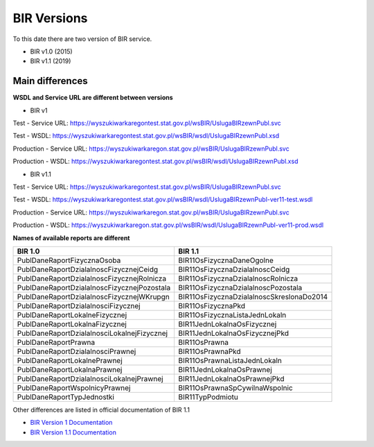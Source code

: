 BIR Versions
============

To this date there are two version of BIR service.

- BIR v1.0 (2015)
- BIR v1.1 (2019)


Main differences
^^^^^^^^^^^^^^^^

**WSDL and Service URL are different between versions**

- BIR v1

Test - Service URL:
https://wyszukiwarkaregontest.stat.gov.pl/wsBIR/UslugaBIRzewnPubl.svc

Test - WSDL:
https://wyszukiwarkaregontest.stat.gov.pl/wsBIR/wsdl/UslugaBIRzewnPubl.xsd

Production - Service URL:
https://wyszukiwarkaregon.stat.gov.pl/wsBIR/UslugaBIRzewnPubl.svc

Production - WSDL:
https://wyszukiwarkaregontest.stat.gov.pl/wsBIR/wsdl/UslugaBIRzewnPubl.xsd

- BIR v1.1

Test - Service URL:
https://wyszukiwarkaregontest.stat.gov.pl/wsBIR/UslugaBIRzewnPubl.svc

Test - WSDL:
https://wyszukiwarkaregontest.stat.gov.pl/wsBIR/wsdl/UslugaBIRzewnPubl-ver11-test.wsdl

Production - Service URL:
https://wyszukiwarkaregon.stat.gov.pl/wsBIR/UslugaBIRzewnPubl.svc

Production - WSDL:
https://wyszukiwarkaregon.stat.gov.pl/wsBIR/wsdl/UslugaBIRzewnPubl-ver11-prod.wsdl

**Names of available reports are different**

=========================================== ==============================================
                **BIR 1.0**                                 **BIR 1.1**
=========================================== ==============================================
PublDaneRaportFizycznaOsoba                 BIR11OsFizycznaDaneOgolne
PublDaneRaportDzialalnoscFizycznejCeidg     BIR11OsFizycznaDzialalnoscCeidg
PublDaneRaportDzialalnoscFizycznejRolnicza  BIR11OsFizycznaDzialalnoscRolnicza
PublDaneRaportDzialalnoscFizycznejPozostala BIR11OsFizycznaDzialalnoscPozostala
PublDaneRaportDzialalnoscFizycznejWKrupgn   BIR11OsFizycznaDzialalnoscSkreslonaDo2014
PublDaneRaportDzialalnosciFizycznej         BIR11OsFizycznaPkd
PublDaneRaportLokalneFizycznej              BIR11OsFizycznaListaJednLokaln
PublDaneRaportLokalnaFizycznej              BIR11JednLokalnaOsFizycznej
PublDaneRaportDzialalnosciLokalnejFizycznej BIR11JednLokalnaOsFizycznejPkd
PublDaneRaportPrawna                        BIR11OsPrawna
PublDaneRaportDzialalnosciPrawnej           BIR11OsPrawnaPkd
PublDaneRaportLokalnePrawnej                BIR11OsPrawnaListaJednLokaln
PublDaneRaportLokalnaPrawnej                BIR11JednLokalnaOsPrawnej
PublDaneRaportDzialalnosciLokalnejPrawnej   BIR11JednLokalnaOsPrawnejPkd
PublDaneRaportWspolnicyPrawnej              BIR11OsPrawnaSpCywilnaWspolnic
PublDaneRaportTypJednostki                  BIR11TypPodmiotu
=========================================== ==============================================

Other differences are listed in official documentation of BIR 1.1

- `BIR Version 1 Documentation <https://api.stat.gov.pl/Content/files/regon/regon_-_instrukcja_techniczna_bir1_dla_podmiotow_komercyjnych_v019.zip>`_

- `BIR Version 1.1 Documentation <https://api.stat.gov.pl/Content/files/regon/GUS-Regon-UslugaBIR11-dokumentacja_v1.02.zip>`_
